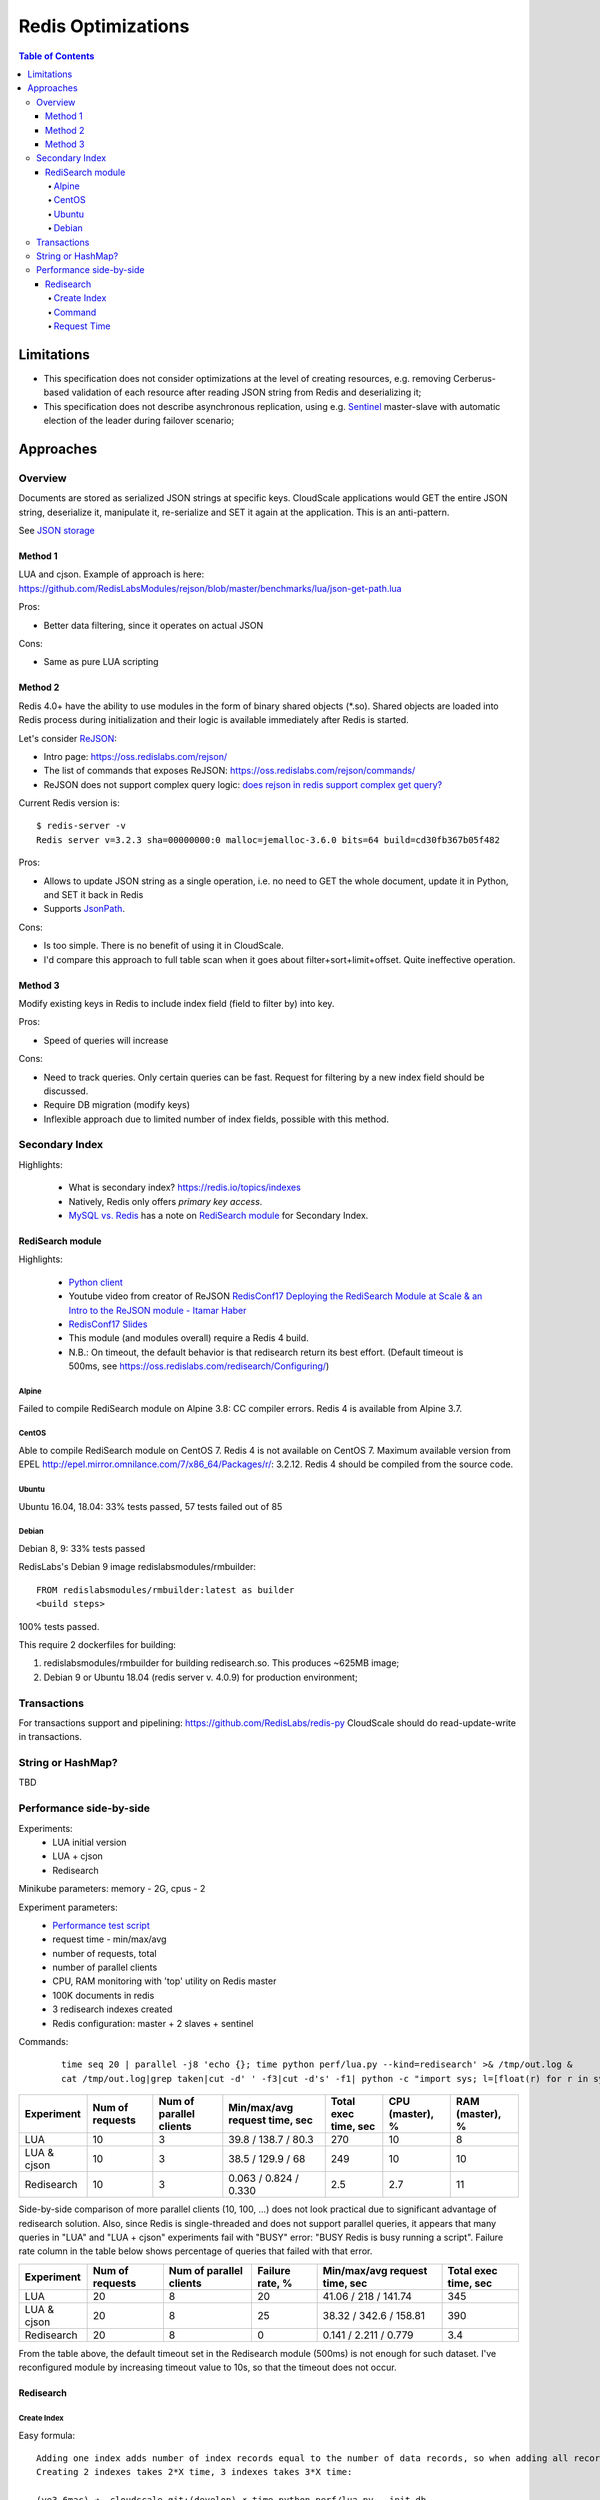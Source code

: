 ===================
Redis Optimizations
===================

.. contents:: Table of Contents

Limitations
===========
- This specification does not consider optimizations at the level of creating resources, e.g. removing Cerberus-based validation of each resource after reading JSON string from Redis and deserializing it;
- This specification does not describe asynchronous replication, using e.g. `Sentinel <https://redis.io/topics/sentinel>`_ master-slave with automatic election of the leader during failover scenario;

Approaches
==========

Overview
--------
Documents are stored as serialized JSON strings at specific keys.  CloudScale applications would GET the entire JSON string, deserialize it, manipulate it, re-serialize and SET it again at the application. This is an anti-pattern.

See `JSON storage <https://redislabs.com/redis-best-practices/data-storage-patterns/json-storage/>`_

Method 1
""""""""
LUA and cjson. Example of approach is here: https://github.com/RedisLabsModules/rejson/blob/master/benchmarks/lua/json-get-path.lua


Pros:

- Better data filtering, since it operates on actual JSON

Cons:

- Same as pure LUA scripting

Method 2
""""""""
Redis 4.0+ have the ability to use modules in the form of binary shared objects (\*.so). Shared objects are loaded into Redis process during initialization and their logic is available immediately after Redis is started.

Let's consider `ReJSON <https://github.com/RedisLabsModules/rejson>`_:

* Intro page: https://oss.redislabs.com/rejson/
* The list of commands that exposes ReJSON: https://oss.redislabs.com/rejson/commands/
* ReJSON does not support complex query logic: `does rejson in redis support complex get query? <https://stackoverflow.com/questions/47518725/does-rejson-in-redis-support-complex-get-query>`_

Current Redis version is:
::

        $ redis-server -v
        Redis server v=3.2.3 sha=00000000:0 malloc=jemalloc-3.6.0 bits=64 build=cd30fb367b05f482

Pros:

- Allows to update JSON string as a single operation, i.e. no need to GET the whole document, update it in Python, and SET it back in Redis
- Supports `JsonPath <http://goessner.net/articles/JsonPath/>`_.

Cons:

- Is too simple. There is no benefit of using it in CloudScale.
- I'd compare this approach to full table scan when it goes about filter+sort+limit+offset. Quite ineffective operation.

Method 3
""""""""
Modify existing keys in Redis to include index field (field to filter by) into key.

Pros:

- Speed of queries will increase

Cons:

- Need to track queries. Only certain queries can be fast. Request for filtering by a new index field should be discussed.
- Require DB migration (modify keys)
- Inflexible approach due to limited number of index fields, possible with this method.

Secondary Index
---------------
Highlights:

 * What is secondary index? https://redis.io/topics/indexes
 * Natively, Redis only offers *primary key access*.
 * `MySQL vs. Redis <https://db-engines.com/en/system/MySQL%3BRedis>`_ has a note on `RediSearch module <https://oss.redislabs.com/redisearch/>`_ for Secondary Index.

RediSearch module
"""""""""""""""""
Highlights:

 * `Python client <https://github.com/RedisLabs/redisearch-py>`_
 * Youtube video from creator of ReJSON `RedisConf17 Deploying the RediSearch Module at Scale & an Intro to the ReJSON module - Itamar Haber <https://www.youtube.com/watch?v=MDnHFWTxDPQ>`_
 * `RedisConf17 Slides <https://www.slideshare.net/RedisLabs/redisconf17-searching-billions-of-documents-with-redis>`_
 * This module (and modules overall) require a Redis 4 build.
 * N.B.: On timeout, the default behavior is that redisearch return its best effort. (Default timeout is 500ms, see https://oss.redislabs.com/redisearch/Configuring/)

Alpine
''''''
Failed to compile RediSearch module on Alpine 3.8: CC compiler errors.
Redis 4 is available from Alpine 3.7.

CentOS
''''''
Able to compile RediSearch module on CentOS 7.
Redis 4 is not available on CentOS 7. Maximum available version from EPEL http://epel.mirror.omnilance.com/7/x86_64/Packages/r/: 3.2.12.
Redis 4 should be compiled from the source code.

Ubuntu
''''''
Ubuntu 16.04, 18.04: 33% tests passed, 57 tests failed out of 85

Debian
''''''
Debian 8, 9: 33% tests passed

RedisLabs's Debian 9 image redislabsmodules/rmbuilder:
::

        FROM redislabsmodules/rmbuilder:latest as builder
        <build steps>

100% tests passed.

This require 2 dockerfiles for building:

1) redislabsmodules/rmbuilder for building redisearch.so. This produces ~625MB image;
2) Debian 9 or Ubuntu 18.04 (redis server v. 4.0.9) for production environment;

Transactions
------------
For transactions support and pipelining: https://github.com/RedisLabs/redis-py
CloudScale should do read-update-write in transactions.

String or HashMap?
------------------
TBD

Performance side-by-side
------------------------
Experiments:
 - LUA initial version
 - LUA + cjson
 - Redisearch

Minikube parameters: memory - 2G, cpus - 2

Experiment parameters:
 - `Performance test script <https://github.com/taras-lviv-vs/k8s_redis4_modules/blob/master/test/lua.py>`_
 - request time - min/max/avg
 - number of requests, total
 - number of parallel clients
 - CPU, RAM monitoring with 'top' utility on Redis master
 - 100K documents in redis
 - 3 redisearch indexes created
 - Redis configuration: master + 2 slaves + sentinel

Commands:
 ::

         time seq 20 | parallel -j8 'echo {}; time python perf/lua.py --kind=redisearch' >& /tmp/out.log &
         cat /tmp/out.log|grep taken|cut -d' ' -f3|cut -d's' -f1| python -c "import sys; l=[float(r) for r in sys.stdin.readlines()]; print(len(l), min(l), max(l), sum(l)/len(l))"

+-------------+-----------------+-------------------------+-------------------------------+----------------------+-----------------+-----------------+
| Experiment  | Num of requests | Num of parallel clients | Min/max/avg request time, sec | Total exec time, sec | CPU (master), % | RAM (master), % |
+=============+=================+=========================+===============================+======================+=================+=================+
| LUA         | 10              | 3                       | 39.8 / 138.7 / 80.3           | 270                  | 10              | 8               |
+-------------+-----------------+-------------------------+-------------------------------+----------------------+-----------------+-----------------+
| LUA & cjson | 10              | 3                       | 38.5 / 129.9 / 68             | 249                  | 10              | 10              |
+-------------+-----------------+-------------------------+-------------------------------+----------------------+-----------------+-----------------+
| Redisearch  | 10              | 3                       | 0.063 / 0.824 / 0.330         | 2.5                  | 2.7             | 11              |
+-------------+-----------------+-------------------------+-------------------------------+----------------------+-----------------+-----------------+

Side-by-side comparison of more parallel clients (10, 100, ...) does not look practical due to significant advantage of redisearch solution.
Also, since Redis is single-threaded and does not support parallel queries, it appears that many queries in "LUA" and "LUA + cjson" experiments fail with "BUSY" error: "BUSY Redis is busy running a script". Failure rate column in the table below shows percentage of queries that failed with that error.

+-------------+-----------------+-------------------------+-----------------+-------------------------------+----------------------+
| Experiment  | Num of requests | Num of parallel clients | Failure rate, % | Min/max/avg request time, sec | Total exec time, sec |
+=============+=================+=========================+=================+===============================+======================+
| LUA         | 20              | 8                       | 20              | 41.06 / 218 / 141.74          | 345                  |
+-------------+-----------------+-------------------------+-----------------+-------------------------------+----------------------+
| LUA & cjson | 20              | 8                       | 25              | 38.32 / 342.6 / 158.81        | 390                  |
+-------------+-----------------+-------------------------+-----------------+-------------------------------+----------------------+
| Redisearch  | 20              | 8                       | 0               | 0.141 / 2.211 / 0.779         | 3.4                  |
+-------------+-----------------+-------------------------+-----------------+-------------------------------+----------------------+

From the table above, the default timeout set in the Redisearch module (500ms) is not enough for such dataset. I've reconfigured module by increasing timeout value to 10s, so that the timeout does not occur.

Redisearch
""""""""""

Create Index
''''''''''''

Easy formula:
::

        Adding one index adds number of index records equal to the number of data records, so when adding all records takes X time, creating one index takes X time.
        Creating 2 indexes takes 2*X time, 3 indexes takes 3*X time:

        (ve3.6mac) ➜  cloudscale git:(develop) ✗ time python perf/lua.py --init-db
        'init db:'
        python perf/lua.py --init-db  9.25s user 2.50s system 7% cpu 2:36.61 total
        (ve3.6mac) ➜  cloudscale git:(develop) ✗ time python perf/lua.py --build-id
        'build id:'
        python perf/lua.py --build-id  18.66s user 5.19s system 5% cpu 7:35.10 total

Command
''''''

Run 100 requests in 10 parallel https://www.gnu.org/software/parallel/man.html jobs:
::

        time seq 100 | parallel -j10 'echo {}; time python perf/lua.py --kind=redisearch'

Request Time
''''''''''''
Request time depending on number of parallel clients:
::

        clients,min,max,avg
        1,0.14613699913024902,0.3551449775695801,0.25779337882995607
        2,0.15966796875,0.6355469226837158,0.31199452877044676
        5,0.13125395774841309,1.3304510116577148,0.5229210376739502
        10,0.11668705940246582,2.117016077041626,0.8470457530021668
        20,0.04387712478637695,5.573847055435181,1.6659406328201294
        50,0.25347089767456055,12.975162029266357,4.6381737055778505
        100,0.03702402114868164,22.13362979888916,6.292673638820649

The same performance test but including heavy index write test, to make sure index rebuilding does not break things down.
The number of parallel writing clients is 10:

::

        time seq 10 | parallel -j10 'echo {}; time python perf/lua.py --kind=update_docs' >& /tmp/out2.log &; time seq 100 | parallel -j10 'echo {}; time python perf/lua.py --kind=redisearch' >& /tmp/out.log &

Request time under heavy 'write' load:

::

        clients,min,max,avg
        1,0.3305060863494873,9.426476240158081,1.3300710916519165
        2,0.5304579734802246,10.556098937988281,1.7188382148742676
        5,0.5482828617095947,12.211752891540527,2.65666512966156
        10,0.7311320304870605,13.516964197158813,3.8883195734024047
        20,3.5726687908172607,21.529234170913696,8.14286167383194
        50,11.699146032333374,30.637272834777832,17.481606307983398
        100,12.728874921798706,40.846710205078125,22.391618380069733

Request time read vs read-write tests:

::

	clients,avg1,avg2
	1,0.25779337882995607,1.3300710916519165
	2,0.31199452877044676,1.7188382148742676
	5,0.5229210376739502,2.65666512966156
	10,0.8470457530021668,3.8883195734024047
	20,1.6659406328201294,8.14286167383194
	50,4.6381737055778505,17.481606307983398
	100,6.292673638820649,22.391618380069733

The above data plotted in a chart:

.. image:: request_time.png
